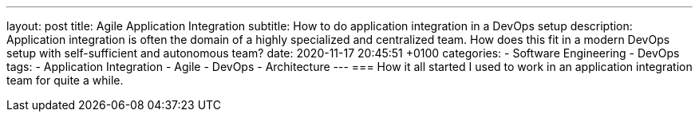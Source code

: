 ---
layout: post
title: Agile Application Integration 
subtitle: How to do application integration in a DevOps setup
description: Application integration is often the domain of a highly specialized and centralized team. How does this fit in a modern DevOps setup with self-sufficient and autonomous team?  
date: 2020-11-17 20:45:51 +0100
categories: 
    - Software Engineering
    - DevOps
tags: 
    - Application Integration
    - Agile
    - DevOps
    - Architecture
---
=== How it all started
I used to work in an application integration team for quite a while.  